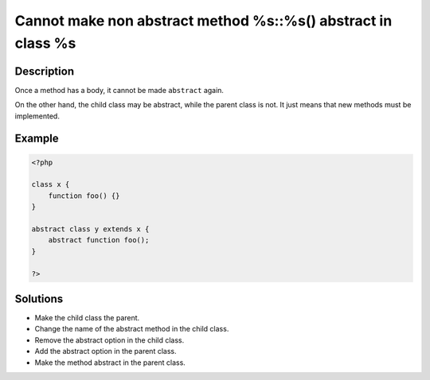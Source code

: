 .. _cannot-make-non-abstract-method-%s::%s()-abstract-in-class-%s:

Cannot make non abstract method %s::%s() abstract in class %s
-------------------------------------------------------------
 
	.. meta::
		:description:
			Cannot make non abstract method %s::%s() abstract in class %s: Once a method has a body, it cannot be made ``abstract`` again.

		:og:type: article
		:og:title: Cannot make non abstract method %s::%s() abstract in class %s
		:og:description: Once a method has a body, it cannot be made ``abstract`` again
		:og:url: https://php-errors.readthedocs.io/en/latest/messages/cannot-make-non-abstract-method-%25s%3A%3A%25s%28%29-abstract-in-class-%25s.html

Description
___________
 
Once a method has a body, it cannot be made ``abstract`` again. 

On the other hand, the child class may be abstract, while the parent class is not. It just means that new methods must be implemented.


Example
_______

.. code-block:: php

   <?php
   
   class x {
       function foo() {}
   }
   
   abstract class y extends x {
       abstract function foo();
   }
   
   ?>

Solutions
_________

+ Make the child class the parent.
+ Change the name of the abstract method in the child class.
+ Remove the abstract option in the child class.
+ Add the abstract option in the parent class.
+ Make the method abstract in the parent class.
